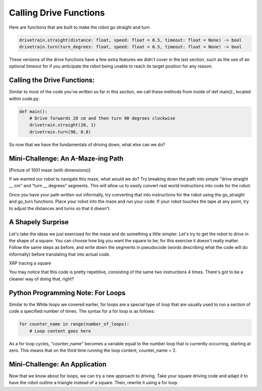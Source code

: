 Calling Drive Functions
=======================

Here are functions that are built to make the robot go straight and turn

.. code-block:: python

    drivetrain.straight(distance: float, speed: float = 0.5, timeout: float = None) -> bool
    drivetrain.turn(turn_degrees: float, speed: float = 0.5, timeout: float = None) -> bool

These versions of the drive functions have a few extra features we didn't cover in the last section, such as the use of an optional timeout for if you anticipate the robot being unable to reach its target position for any reason.

Calling the Drive Functions:
----------------------------

Similar to most of the code you've written so far in this section, we call these methods from inside of def main():, located within code.py:

.. code-block:: python

    def main():
        # Drive forwards 20 cm and then turn 90 degrees clockwise
        drivetrain.straight(20, 1)
        drivetrain.turn(90, 0.8)

So now that we have the fundamentals of driving down, what else can we do?

Mini-Challenge: An A-Maze-ing Path
----------------------------------
[Picture of 1001 maze (with dimensions)]

If we wanted our robot to navigate this maze, what would we do? Try breaking down the path into simple "drive straight __ cm" and "turn __ degrees" segments. This will allow us to easily convert real world instructions into code for the robot.

Once you have your path written out informally, try converting that into instructions for the robot using the go_straight and go_turn functions. Place your robot into the maze and run your code. If your robot touches the tape at any point, try to adjust the distances and turns so that it doesn't.

A Shapely Surprise
------------------
Let's take the ideas we just exercised for the maze and do something a little simpler. Let's try to get the robot to drive in the shape of a square. You can choose how big you want the square to be; for this exercise it doesn't really matter. Follow the same steps as before, and write down the segments in pseudocode (words describing what the code will do informally) before translating that into actual code.
 
.. raw:: html
    <iframe width="560" height="315" src="https://youtu.be/ERl_785Iss8" frameborder="0" allowfullscreen></iframe>


XRP tracing a square

You may notice that this code is pretty repetitive, consisting of the same two instructions 4 times. There's got to be a cleaner way of doing that, right?

Python Programming Note: For Loops
----------------------------------

Similar to the While loops we covered earlier, for loops are a special type of loop that are usually used to run a section of code a specified number of times. The syntax for a for loop is as follows:

.. code-block:: python

    for counter_name in range(number_of_loops):
        # Loop content goes here
As a for loop cycles, "counter_name" becomes a variable equal to the number loop that is currently occurring, starting at zero. This means that on the third time running the loop content, counter_name = 2.

Mini-Challenge: An Application
------------------------------

Now that we know about for loops, we can try a new approach to driving. Take your square driving code and adapt it to have the robot outline a triangle instead of a square. Then, rewrite it using a for loop.
